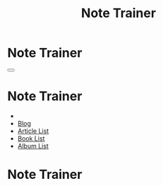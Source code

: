 #+OPTIONS: html-postamble:auto toc:nil num:nil
#+OPTIONS: html-preamble:nil html-postamble:nil html-scripts:t html-style:nil
#+TITLE: Note Trainer

#+DESCRIPTION: Note Trainer
#+KEYWORDS: Note Trainer
#+HTML_HEAD_EXTRA: <link rel="shortcut icon" href="images/favicon.ico" type="image/x-icon">
#+HTML_HEAD_EXTRA: <link rel="icon" href="images/favicon.ico" type="image/x-icon">
#+HTML_HEAD_EXTRA:  <link rel="stylesheet" href="https://cdnjs.cloudflare.com/ajax/libs/font-awesome/5.13.0/css/all.min.css">
#+HTML_HEAD_EXTRA:  <link href="https://fonts.googleapis.com/css?family=Montserrat" rel="stylesheet" type="text/css">
#+HTML_HEAD_EXTRA:  <link href="https://fonts.googleapis.com/css?family=Lato" rel="stylesheet" type="text/css">
#+HTML_HEAD_EXTRA:  <script src="https://ajax.googleapis.com/ajax/libs/jquery/3.5.1/jquery.min.js"></script>
#+HTML_HEAD_EXTRA:  <script src="./elm.js"></script>
#+HTML_HEAD_EXTRA:  <link rel="stylesheet" href="../css/main.css">
#+HTML_HEAD_EXTRA:  <link rel="stylesheet" href="../css/blog.css">
#+HTML_HEAD_EXTRA: <style>body { padding-top: 100px; }</style>

* Note Trainer
:PROPERTIES:
:HTML_CONTAINER_CLASS: text-center navbar navbar-inverse navbar-fixed-top
:CUSTOM_ID: navbar
:END:

#+BEGIN_EXPORT html
    <button type="button" class="navbar-toggle" data-toggle="collapse" data-target="#collapsableNavbar">
    <span class="icon-bar"></span>
    <span class="icon-bar"></span>
    <span class="icon-bar"></span>
    </button>
    <h1 id="navbarTitle" class="navbar-text">Note Trainer</h1>
    <div class="collapse navbar-collapse" id="collapsableNavbar">
    <ul class="nav navbar-nav">
    <li><a title="Home" href="../index.html"><i class="fas fa-home fa-3x" aria-hidden="true"></i></a></li>
    <li><a title="Blog Main Page" href="../blog.html" class="navbar-text h3">Blog</a></li>
    <li><a title="Article List" href="../articleList.html" class="navbar-text h3">Article List</a></li>
    <li><a title="Book List" href="../bookList.html" class="navbar-text h3">Book List</a></li>
<li><a title="Album List" href="../albumList.html" class="navbar-text h3">Album List</a></li>
    </ul>
    </div>
#+END_EXPORT


* Note Trainer
:PROPERTIES:
:CUSTOM_ID: NoteTrainer
:END:

#+BEGIN_EXPORT HTML
<div id="NoteTrainer"></div>
#+END_EXPORT

#+name: embedElm
#+begin_src javascript :exports none
  var app = Elm.Main.init({
      node: document.getElementById('NoteTrainer')
  });

  var audioCtx = new (window.AudioContext || window.webkitAudioContext)
  var volume = audioCtx.createGain();
  volume.connect(audioCtx.destination);

  var sin;

  app.ports.play.subscribe(function(music) {
      const audioCtxTime = audioCtx.currentTime;
      const volumeSlide = document.getElementById("volumeSlider");
      const releaseTime = music.seconds * 0.2;
      const attackTime = music.seconds * 0.2;

      sin = audioCtx.createOscillator();
      sin.frequency.value = music.frequencies[0];
      sin.type = "sine";
      sin.connect(volume);

      volume.gain.linearRampToValueAtTime(volumeSlide.value / 100, audioCtxTime + attackTime);
      volume.gain.linearRampToValueAtTime(0, audioCtxTime + music.seconds - releaseTime);

      sin.start(audioCtxTime);
      sin.stop(audioCtxTime + music.seconds);

  });
#+end_src
#+call: ../templates.org:inline-js("embedElm")
